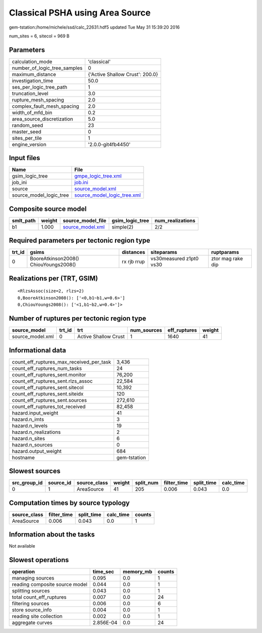 Classical PSHA using Area Source
================================

gem-tstation:/home/michele/ssd/calc_22631.hdf5 updated Tue May 31 15:39:20 2016

num_sites = 6, sitecol = 969 B

Parameters
----------
============================ ===============================
calculation_mode             'classical'                    
number_of_logic_tree_samples 0                              
maximum_distance             {'Active Shallow Crust': 200.0}
investigation_time           50.0                           
ses_per_logic_tree_path      1                              
truncation_level             3.0                            
rupture_mesh_spacing         2.0                            
complex_fault_mesh_spacing   2.0                            
width_of_mfd_bin             0.2                            
area_source_discretization   5.0                            
random_seed                  23                             
master_seed                  0                              
sites_per_tile               1                              
engine_version               '2.0.0-git4fb4450'             
============================ ===============================

Input files
-----------
======================= ============================================================
Name                    File                                                        
======================= ============================================================
gsim_logic_tree         `gmpe_logic_tree.xml <gmpe_logic_tree.xml>`_                
job_ini                 `job.ini <job.ini>`_                                        
source                  `source_model.xml <source_model.xml>`_                      
source_model_logic_tree `source_model_logic_tree.xml <source_model_logic_tree.xml>`_
======================= ============================================================

Composite source model
----------------------
========= ====== ====================================== =============== ================
smlt_path weight source_model_file                      gsim_logic_tree num_realizations
========= ====== ====================================== =============== ================
b1        1.000  `source_model.xml <source_model.xml>`_ simple(2)       2/2             
========= ====== ====================================== =============== ================

Required parameters per tectonic region type
--------------------------------------------
====== ===================================== =========== ======================= =================
trt_id gsims                                 distances   siteparams              ruptparams       
====== ===================================== =========== ======================= =================
0      BooreAtkinson2008() ChiouYoungs2008() rx rjb rrup vs30measured z1pt0 vs30 ztor mag rake dip
====== ===================================== =========== ======================= =================

Realizations per (TRT, GSIM)
----------------------------

::

  <RlzsAssoc(size=2, rlzs=2)
  0,BooreAtkinson2008(): ['<0,b1~b1,w=0.6>']
  0,ChiouYoungs2008(): ['<1,b1~b2,w=0.4>']>

Number of ruptures per tectonic region type
-------------------------------------------
================ ====== ==================== =========== ============ ======
source_model     trt_id trt                  num_sources eff_ruptures weight
================ ====== ==================== =========== ============ ======
source_model.xml 0      Active Shallow Crust 1           1640         41    
================ ====== ==================== =========== ============ ======

Informational data
------------------
======================================== ============
count_eff_ruptures_max_received_per_task 3,436       
count_eff_ruptures_num_tasks             24          
count_eff_ruptures_sent.monitor          76,200      
count_eff_ruptures_sent.rlzs_assoc       22,584      
count_eff_ruptures_sent.sitecol          10,392      
count_eff_ruptures_sent.siteidx          120         
count_eff_ruptures_sent.sources          272,610     
count_eff_ruptures_tot_received          82,458      
hazard.input_weight                      41          
hazard.n_imts                            3           
hazard.n_levels                          19          
hazard.n_realizations                    2           
hazard.n_sites                           6           
hazard.n_sources                         0           
hazard.output_weight                     684         
hostname                                 gem-tstation
======================================== ============

Slowest sources
---------------
============ ========= ============ ====== ========= =========== ========== =========
src_group_id source_id source_class weight split_num filter_time split_time calc_time
============ ========= ============ ====== ========= =========== ========== =========
0            1         AreaSource   41     205       0.006       0.043      0.0      
============ ========= ============ ====== ========= =========== ========== =========

Computation times by source typology
------------------------------------
============ =========== ========== ========= ======
source_class filter_time split_time calc_time counts
============ =========== ========== ========= ======
AreaSource   0.006       0.043      0.0       1     
============ =========== ========== ========= ======

Information about the tasks
---------------------------
Not available

Slowest operations
------------------
============================== ========= ========= ======
operation                      time_sec  memory_mb counts
============================== ========= ========= ======
managing sources               0.095     0.0       1     
reading composite source model 0.044     0.0       1     
splitting sources              0.043     0.0       1     
total count_eff_ruptures       0.007     0.0       24    
filtering sources              0.006     0.0       6     
store source_info              0.004     0.0       1     
reading site collection        0.002     0.0       1     
aggregate curves               2.856E-04 0.0       24    
============================== ========= ========= ======